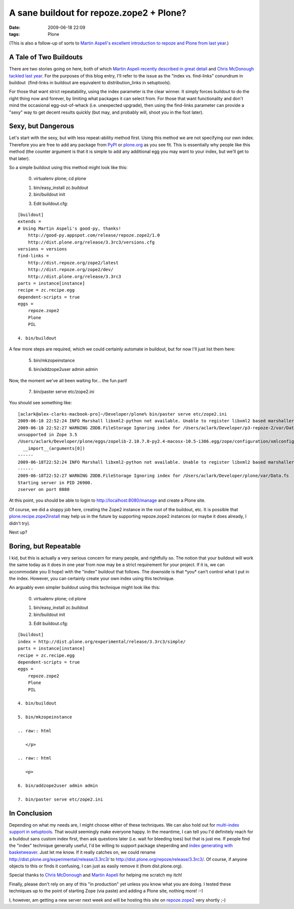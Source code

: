 A sane buildout for repoze.zope2 + Plone?
#########################################
:date: 2009-06-18 22:09
:tags: Plone

(This is also a follow-up of sorts to `Martin Aspeli's excellent
introduction to repoze and Plone from last year`_.)

A Tale of Two Buildouts
-----------------------

There are two stories going on here, both of which `Martin Aspeli
recently described in great detail`_ and `Chris McDonough tackled last
year`_. For the purposes of this blog entry, I'll refer to the issue as
the "index vs. find-links" conundrum in buildout  (find-links in
buildout are equivalent to distribution\_links in setuptools).

.. raw:: html

   </p>

For those that want strict repeatability, using the index parameter is
the clear winner. It simply forces buildout to do the right thing now
and forever, by limiting what packages it can select from. For those
that want functionality and don't mind the occasional egg-out-of-whack
(i.e. unexpected upgrade), then using the find-links parameter can
provide a "sexy" way to get decent results quickly (but may, and
probably will, shoot you in the foot later).

Sexy, but Dangerous
-------------------

Let's start with the sexy, but with less repeat-ability method first.
Using this method we are not specifying our own index. Therefore you are
free to add any package from `PyPI`_ or `plone.org`_ as you see fit.
This is essentially why people like this method (the counter argument is
that it is simple to add any additional egg you may want to your index,
but we'll get to that later).

.. raw:: html

   </p>

.. raw:: html

   <p>

So a simple buildout using this method might look like this:

    0. virtualenv plone; cd plone

    .. raw:: html

       </p>

    1. bin/easy\_install zc.buildout

    2. bin/buildout init

    .. raw:: html

       <p>

    3. Edit buildout.cfg:

::

    [buildout]
    extends =
    # Using Martin Aspeli's good-py, thanks!
        http://good-py.appspot.com/release/repoze.zope2/1.0
        http://dist.plone.org/release/3.3rc3/versions.cfg
    versions = versions
    find-links =
        http://dist.repoze.org/zope2/latest
        http://dist.repoze.org/zope2/dev/
        http://dist.plone.org/release/3.3rc3
    parts = instance[instance]
    recipe = zc.recipe.egg
    dependent-scripts = true
    eggs =
        repoze.zope2
        Plone
        PIL

    4. bin/buildout

A few more steps are required, which we could certainly automate in
buildout, but for now I'll just list them here:

    5. bin/mkzopeinstance

    .. raw:: html

       </p>

    .. raw:: html

       <p>

    6. bin/addzope2user admin admin

Now, the moment we've all been waiting for… the fun part!

    7. bin/paster serve etc/zope2.ini

You should see something like:

::

    [aclark@alex-clarks-macbook-pro]~/Developer/plone% bin/paster serve etc/zope2.ini
    2009-06-18 22:52:24 INFO Marshall libxml2-python not available. Unable to register libxml2 based marshallers.
    2009-06-18 22:52:27 WARNING ZODB.FileStorage Ignoring index for /Users/aclark/Developer/p3-repoze-2/var/Data.fsDeprecationWarning: zope.app.annotation has moved to zope.annotation. Import of zope.app.annotation will become
    unsupported in Zope 3.5
    /Users/aclark/Developer/plone/eggs/zopelib-2.10.7.0-py2.4-macosx-10.5-i386.egg/zope/configuration/xmlconfig.py:323:
      __import__(arguments[0])
    ------
    2009-06-18T22:52:24 INFO Marshall libxml2-python not available. Unable to register libxml2 based marshallers.
    ------
    2009-06-18T22:52:27 WARNING ZODB.FileStorage Ignoring index for /Users/aclark/Developer/plone/var/Data.fs
    Starting server in PID 26900.
    zserver on port 8080

At this point, you should be able to login to
http://localhost:8080/manage and create a Plone site.

.. raw:: html

   </p>

Of course, we did a sloppy job here, creating the Zope2 instance in the
root of the buildout, etc. It is possible that
`plone.recipe.zope2install`_ may help us in the future by supporting
repoze.zope2 instances (or maybe it does already, I didn't try).

Next up?

Boring, but Repeatable
----------------------

I kid, but this is actually a very serious concern for many people, and
rightfully so. The notion that your buildout will work the same today as
it does in one year from now may be a strict requirement for your
project. If it is, we can accommodate you (I hope) with the "index"
buildout that follows. The downside is that \*you\* can't control what I
put in the index. However, you can certainly create your own index using
this technique.

.. raw:: html

   </p>

.. raw:: html

   <p>

An arguably even simpler buildout using this technique might look like
this:

    0. virtualenv plone; cd plone

    .. raw:: html

       </p>

    1. bin/easy\_install zc.buildout

    2. bin/buildout init

    .. raw:: html

       <p>

    3. Edit buildout.cfg:

::

    [buildout]
    index = http://dist.plone.org/experimental/release/3.3rc3/simple/
    parts = instance[instance]
    recipe = zc.recipe.egg
    dependent-scripts = true
    eggs =
        repoze.zope2
        Plone
        PIL

    4. bin/buildout

    5. bin/mkzopeinstance

    .. raw:: html

       </p>

    .. raw:: html

       <p>

    6. bin/addzope2user admin admin

    7. bin/paster serve etc/zope2.ini

In Conclusion
-------------

Depending on what my needs are, I might choose either of these
techniques. We can also hold out for `multi-index support in
setuptools`_. That would seemingly make everyone happy. In the meantime,
I can tell you I'd definitely reach for a buildout sans custom index
first, then ask questions later (i.e. wait for bleeding toes) but that
is just me. If people find the "index" technique generally useful, I'd
be willing to support package sheperding and `index generating with
basketweaver`_. Just let me know. If it really catches on, we could
rename `http://dist.plone.org/experimental/release/3.3rc3/`_ to
http://dist.plone.org/repoze/release/3.3rc3/. Of course, if anyone
objects to this or finds it confusing, I can just as easily remove it
(from dist.plone.org).

.. raw:: html

   </p>

Special thanks to `Chris McDonough`_ and `Martin Aspeli`_ for helping me
scratch my itch!

Finally, please don't rely on any of this "in production" yet unless you
know what you are doing. I tested these techniques up to the point of
starting Zope (via paste) and adding a Plone site, nothing more! :-)

I, however, am getting a new server next week and will be hosting this
site on `repoze.zope2`_ very shortly ;-)

.. _Martin Aspeli's excellent introduction to repoze and Plone from last year: http://www.martinaspeli.net/articles/rolling-out-repoze
.. _Martin Aspeli recently described in great detail: http://www.martinaspeli.net/articles/scrambled-eggs
.. _Chris McDonough tackled last year: http://plope.com/Members/chrism/distribution_links_considered_harmful
.. _PyPI: http://pypi.python.org/simple/
.. _plone.org: http://plone.org/products/simple
.. _plone.recipe.zope2install: http://pypi.python.org/pypi/plone.recipe.zope2instance/3.2
.. _multi-index support in setuptools: http://bugs.python.org/setuptools/issue32
.. _index generating with basketweaver: http://pypi.python.org/pypi/basketweaver/0.1.2-r6
.. _`http://dist.plone.org/experimental/release/3.3rc3/`: http://dist.plone.org/experimental/release/3.3rc3/
.. _Chris McDonough: http://plope.com/
.. _Martin Aspeli: http://www.martinaspeli.net/
.. _repoze.zope2: http://repoze.org/quickstart.html#repoze.zope2
